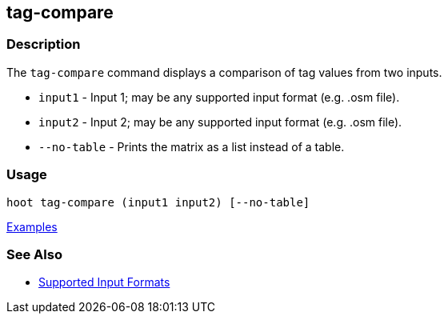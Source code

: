 [[tag-compare]]
== tag-compare

=== Description

The `tag-compare` command displays a comparison of tag values from two inputs.

* `input1` -     Input 1; may be any supported input format (e.g. .osm file).
* `input2` -     Input 2; may be any supported input format (e.g. .osm file).
* `--no-table` - Prints the matrix as a list instead of a table.

=== Usage

--------------------------------------
hoot tag-compare (input1 input2) [--no-table]
--------------------------------------

https://github.com/ngageoint/hootenanny/blob/master/docs/user/CommandLineExamples.asciidoc#compare-the-tags-in-two-maps[Examples]

=== See Also

* https://github.com/ngageoint/hootenanny/blob/master/docs/user/SupportedDataFormats.asciidoc#applying-changes-1[Supported Input Formats]

